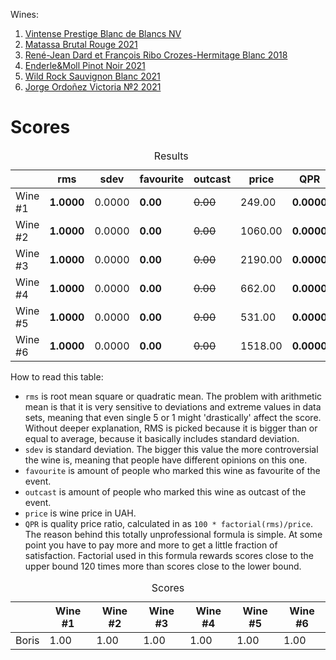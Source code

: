 Wines:

1. [[barberry:/wines/3ee144b6-ac98-428b-99c9-21ee42c66f0f][Vintense Prestige Blanc de Blancs NV]]
2. [[barberry:/wines/892ccc50-f7e0-425e-99be-5ddd238056df][Matassa Brutal Rouge 2021]]
3. [[barberry:/wines/90439d2b-d7b6-454d-9cb2-4ca980207b60][René-Jean Dard et François Ribo Crozes-Hermitage Blanc 2018]]
4. [[barberry:/wines/edaf36b4-74ae-4bb0-8724-514037582de0][Enderle&Moll Pinot Noir 2021]]
5. [[barberry:/wines/666b87bb-6a15-437c-b269-e0100141b614][Wild Rock Sauvignon Blanc 2021]]
6. [[barberry:/wines/a4ac2588-8257-4add-af94-520a41aa8702][Jorge Ordoñez Victoria №2 2021]]

* Scores
:PROPERTIES:
:ID:                     f78ceda0-35fb-4da6-b8d3-bf0166c2b8a4
:END:

#+attr_html: :class tasting-scores :rules groups :cellspacing 0 :cellpadding 6
#+caption: Results
#+results: summary
|         | rms      |   sdev | favourite | outcast |   price | QPR      |
|---------+----------+--------+-----------+---------+---------+----------|
| Wine #1 | *1.0000* | 0.0000 | *0.00*    |  +0.00+ |  249.00 | *0.0000* |
| Wine #2 | *1.0000* | 0.0000 | *0.00*    |  +0.00+ | 1060.00 | *0.0000* |
| Wine #3 | *1.0000* | 0.0000 | *0.00*    |  +0.00+ | 2190.00 | *0.0000* |
| Wine #4 | *1.0000* | 0.0000 | *0.00*    |  +0.00+ |  662.00 | *0.0000* |
| Wine #5 | *1.0000* | 0.0000 | *0.00*    |  +0.00+ |  531.00 | *0.0000* |
| Wine #6 | *1.0000* | 0.0000 | *0.00*    |  +0.00+ | 1518.00 | *0.0000* |

How to read this table:

- =rms= is root mean square or quadratic mean. The problem with arithmetic mean is that it is very sensitive to deviations and extreme values in data sets, meaning that even single 5 or 1 might 'drastically' affect the score. Without deeper explanation, RMS is picked because it is bigger than or equal to average, because it basically includes standard deviation.
- =sdev= is standard deviation. The bigger this value the more controversial the wine is, meaning that people have different opinions on this one.
- =favourite= is amount of people who marked this wine as favourite of the event.
- =outcast= is amount of people who marked this wine as outcast of the event.
- =price= is wine price in UAH.
- =QPR= is quality price ratio, calculated in as =100 * factorial(rms)/price=. The reason behind this totally unprofessional formula is simple. At some point you have to pay more and more to get a little fraction of satisfaction. Factorial used in this formula rewards scores close to the upper bound 120 times more than scores close to the lower bound.

#+attr_html: :class tasting-scores
#+caption: Scores
#+results: scores
|       | Wine #1 | Wine #2 | Wine #3 | Wine #4 | Wine #5 | Wine #6 |
|-------+---------+---------+---------+---------+---------+---------|
| Boris |    1.00 |    1.00 |    1.00 |    1.00 |    1.00 |    1.00 |

